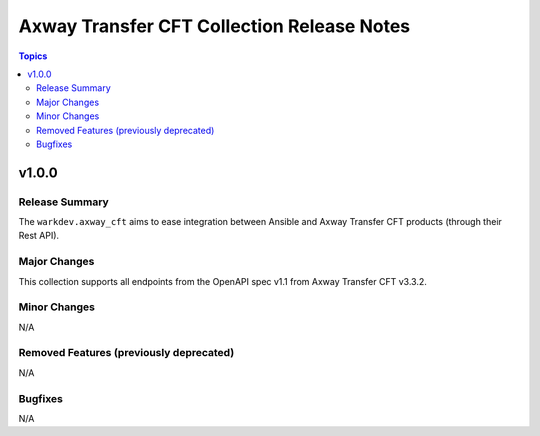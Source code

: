 =========================================
Axway Transfer CFT Collection Release Notes
=========================================

.. contents:: Topics


v1.0.0
======

Release Summary
---------------

The ``warkdev.axway_cft`` aims to ease integration between Ansible and Axway Transfer CFT products (through their Rest API).

Major Changes
-------------

This collection supports all endpoints from the OpenAPI spec v1.1 from Axway Transfer CFT v3.3.2.

Minor Changes
-------------

N/A

Removed Features (previously deprecated)
----------------------------------------

N/A

Bugfixes
--------

N/A